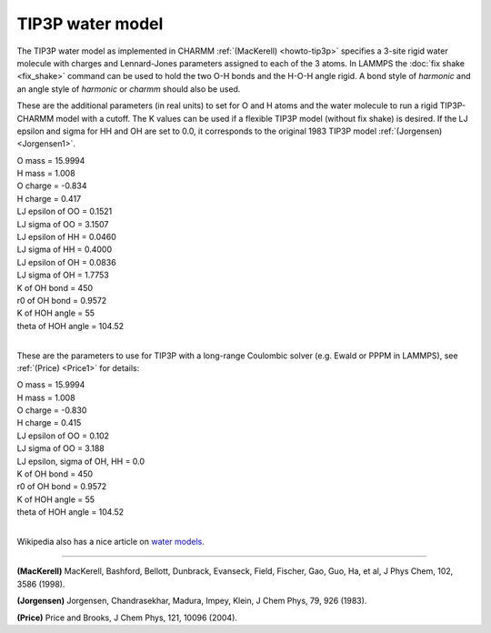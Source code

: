 TIP3P water model
=================

The TIP3P water model as implemented in CHARMM
:ref:`(MacKerell) <howto-tip3p>` specifies a 3-site rigid water molecule with
charges and Lennard-Jones parameters assigned to each of the 3 atoms.
In LAMMPS the :doc:`fix shake <fix_shake>` command can be used to hold
the two O-H bonds and the H-O-H angle rigid.  A bond style of
*harmonic* and an angle style of *harmonic* or *charmm* should also be
used.

These are the additional parameters (in real units) to set for O and H
atoms and the water molecule to run a rigid TIP3P-CHARMM model with a
cutoff.  The K values can be used if a flexible TIP3P model (without
fix shake) is desired.  If the LJ epsilon and sigma for HH and OH are
set to 0.0, it corresponds to the original 1983 TIP3P model
:ref:`(Jorgensen) <Jorgensen1>`.

| O mass = 15.9994
| H mass = 1.008
| O charge = -0.834
| H charge = 0.417
| LJ epsilon of OO = 0.1521
| LJ sigma of OO = 3.1507
| LJ epsilon of HH = 0.0460
| LJ sigma of HH = 0.4000
| LJ epsilon of OH = 0.0836
| LJ sigma of OH = 1.7753
| K of OH bond = 450
| r0 of OH bond = 0.9572
| K of HOH angle = 55
| theta of HOH angle = 104.52
|

These are the parameters to use for TIP3P with a long-range Coulombic
solver (e.g. Ewald or PPPM in LAMMPS), see :ref:`(Price) <Price1>` for
details:

| O mass = 15.9994
| H mass = 1.008
| O charge = -0.830
| H charge = 0.415
| LJ epsilon of OO = 0.102
| LJ sigma of OO = 3.188
| LJ epsilon, sigma of OH, HH = 0.0
| K of OH bond = 450
| r0 of OH bond = 0.9572
| K of HOH angle = 55
| theta of HOH angle = 104.52
|

Wikipedia also has a nice article on `water models <http://en.wikipedia.org/wiki/Water_model>`_.

----------

.. _howto-tip3p:

**(MacKerell)** MacKerell, Bashford, Bellott, Dunbrack, Evanseck, Field,
Fischer, Gao, Guo, Ha, et al, J Phys Chem, 102, 3586 (1998).

.. _Jorgensen1:

**(Jorgensen)** Jorgensen, Chandrasekhar, Madura, Impey, Klein, J Chem
Phys, 79, 926 (1983).

.. _Price1:

**(Price)** Price and Brooks, J Chem Phys, 121, 10096 (2004).
